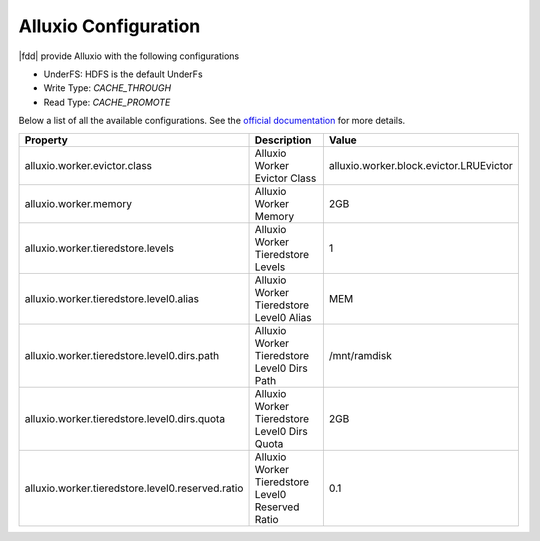 **********************
Alluxio Configuration
**********************


|fdd| provide Alluxio with the following configurations

- UnderFS: HDFS is the default UnderFs 
- Write Type: `CACHE_THROUGH`
- Read Type: `CACHE_PROMOTE`

Below a list of all the available configurations.
See the `official documentation <http://www.alluxio.org/documentation/en/Configuration-Settings.html/>`_ for more details.


+--------------------------------------------------+--------------------------------------------------+-----------------------------------------+ 
| Property                                         | Description                                      | Value                                   | 
+==================================================+==================================================+=========================================+ 
| alluxio.worker.evictor.class                     | Alluxio Worker Evictor Class                     | alluxio.worker.block.evictor.LRUEvictor |
+--------------------------------------------------+--------------------------------------------------+-----------------------------------------+ 
| alluxio.worker.memory                            | Alluxio Worker Memory                            | 2GB                                     |
+--------------------------------------------------+--------------------------------------------------+-----------------------------------------+ 
| alluxio.worker.tieredstore.levels                | Alluxio Worker Tieredstore Levels                | 1                                       |
+--------------------------------------------------+--------------------------------------------------+-----------------------------------------+ 
| alluxio.worker.tieredstore.level0.alias          | Alluxio Worker Tieredstore Level0 Alias          | MEM                                     |
+--------------------------------------------------+--------------------------------------------------+-----------------------------------------+ 
| alluxio.worker.tieredstore.level0.dirs.path      | Alluxio Worker Tieredstore Level0 Dirs Path      | /mnt/ramdisk                            |
+--------------------------------------------------+--------------------------------------------------+-----------------------------------------+ 
| alluxio.worker.tieredstore.level0.dirs.quota     | Alluxio Worker Tieredstore Level0 Dirs Quota     | 2GB                                     |
+--------------------------------------------------+--------------------------------------------------+-----------------------------------------+ 
| alluxio.worker.tieredstore.level0.reserved.ratio | Alluxio Worker Tieredstore Level0 Reserved Ratio | 0.1                                     |
+--------------------------------------------------+--------------------------------------------------+-----------------------------------------+
